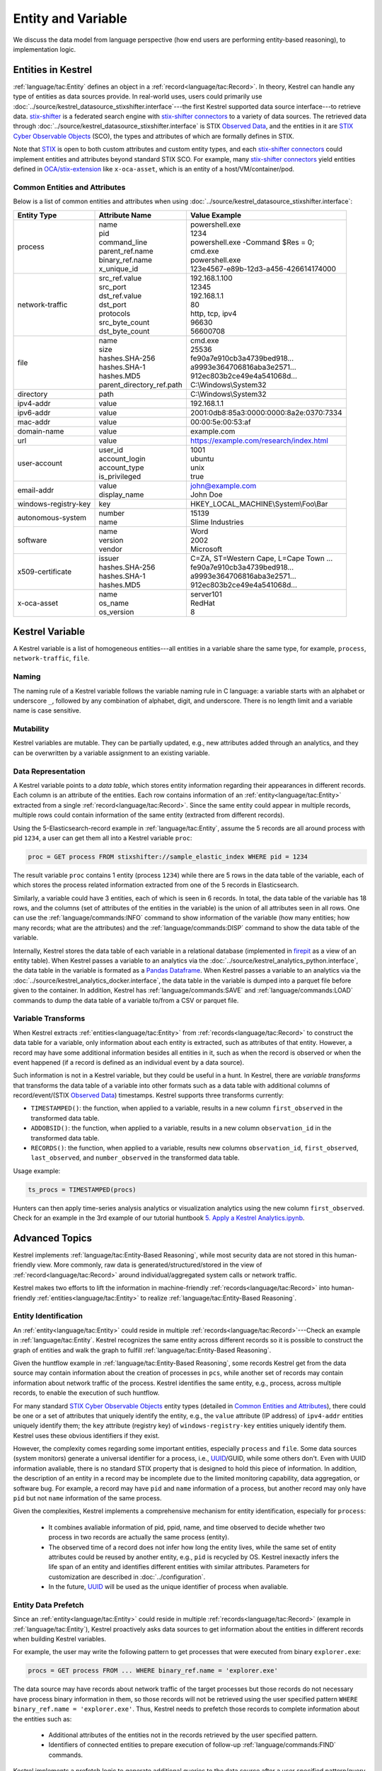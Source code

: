 ===================
Entity and Variable
===================

We discuss the data model from language perspective (how end users are
performing entity-based reasoning), to implementation logic.

Entities in Kestrel
===================

:ref:`language/tac:Entity` defines an object in a
:ref:`record<language/tac:Record>`.  In theory, Kestrel can handle any type of
entities as data sources provide. In real-world uses, users could primarily use
:doc:`../source/kestrel_datasource_stixshifter.interface`---the first Kestrel
supported data source interface---to retrieve data. `stix-shifter`_ is a
federated search engine with `stix-shifter connectors`_ to a variety of data
sources. The retrieved data through
:doc:`../source/kestrel_datasource_stixshifter.interface` is STIX `Observed
Data`_, and the entities in it are `STIX Cyber Observable Objects`_ (SCO), the
types and attributes of which are formally defines in STIX.

Note that STIX_ is open to both custom attributes and custom entity types, and
each `stix-shifter connectors`_ could implement entities and attributes beyond
standard STIX SCO. For example, many `stix-shifter connectors`_ yield entities
defined in `OCA/stix-extension`_ like ``x-oca-asset``, which is an entity of a
host/VM/container/pod.

Common Entities and Attributes
------------------------------

Below is a list of common entities and attributes when using
:doc:`../source/kestrel_datasource_stixshifter.interface`:

.. list-table::

  * - **Entity Type**
    - **Attribute Name**
    - **Value Example**
  * - process
    - | name
      | pid
      | command_line
      | parent_ref.name
      | binary_ref.name
      | x_unique_id
    - | powershell.exe
      | 1234
      | powershell.exe -Command $Res = 0;
      | cmd.exe
      | powershell.exe
      | 123e4567-e89b-12d3-a456-426614174000
  * - network-traffic
    - | src_ref.value
      | src_port
      | dst_ref.value
      | dst_port
      | protocols
      | src_byte_count
      | dst_byte_count
    - | 192.168.1.100
      | 12345
      | 192.168.1.1
      | 80
      | http, tcp, ipv4
      | 96630
      | 56600708
  * - file
    - | name
      | size
      | hashes.SHA-256
      | hashes.SHA-1
      | hashes.MD5
      | parent_directory_ref.path
    - | cmd.exe
      | 25536
      | fe90a7e910cb3a4739bed918...
      | a9993e364706816aba3e2571...
      | 912ec803b2ce49e4a541068d...
      | C:\\Windows\\System32
  * - directory
    - | path
    - | C:\\Windows\\System32
  * - ipv4-addr
    - value 
    - 192.168.1.1
  * - ipv6-addr
    - value
    - 2001:0db8:85a3:0000:0000:8a2e:0370:7334
  * - mac-addr
    - value
    - 00:00:5e:00:53:af
  * - domain-name
    - value
    - example.com
  * - url
    - value
    - https://example.com/research/index.html
  * - user-account
    - | user_id
      | account_login
      | account_type
      | is_privileged
    - | 1001
      | ubuntu
      | unix
      | true
  * - email-addr
    - | value
      | display_name
    - | john@example.com
      | John Doe
  * - windows-registry-key
    - key
    - HKEY_LOCAL_MACHINE\\System\\Foo\\Bar
  * - autonomous-system
    - | number
      | name
    - | 15139
      | Slime Industries
  * - software
    - | name
      | version
      | vendor
    - | Word
      | 2002
      | Microsoft
  * - x509-certificate
    - | issuer
      | hashes.SHA-256
      | hashes.SHA-1
      | hashes.MD5
    - | C=ZA, ST=Western Cape, L=Cape Town ...
      | fe90a7e910cb3a4739bed918...
      | a9993e364706816aba3e2571...
      | 912ec803b2ce49e4a541068d...
  * - x-oca-asset
    - | name
      | os_name
      | os_version
    - | server101
      | RedHat
      | 8


Kestrel Variable
================

A Kestrel variable is a list of homogeneous entities---all entities in a
variable share the same type, for example, ``process``, ``network-traffic``, ``file``.

Naming
------

The naming rule of a Kestrel variable follows the variable naming rule in C
language: a variable starts with an alphabet or underscore ``_``, followed by
any combination of alphabet, digit, and underscore. There is no length limit
and a variable name is case sensitive.

Mutability
----------

Kestrel variables are mutable. They can be partially updated, e.g., new
attributes added through an analytics, and they can be overwritten by a
variable assignment to an existing variable.

Data Representation
-------------------

A Kestrel variable points to a *data table*, which stores entity information
regarding their appearances in different records. Each column is an attribute
of the entities. Each row contains information of an :ref:`entity<language/tac:Entity>`
extracted from a single :ref:`record<language/tac:Record>`. Since the same entity could
appear in multiple records, multiple rows could contain information of the same
entity (extracted from different records).

Using the 5-Elasticsearch-record example in :ref:`language/tac:Entity`, assume
the 5 records are all around process with pid ``1234``, a user can get them all
into a Kestrel variable ``proc``:

.. code-block:: coffeescript

    proc = GET process FROM stixshifter://sample_elastic_index WHERE pid = 1234

The result variable ``proc`` contains 1 entity (process ``1234``) while there
are 5 rows in the data table of the variable, each of which stores the process
related information extracted from one of the 5 records in Elasticsearch.

Similarly, a variable could have 3 entities, each of which is seen in 6
records. In total, the data table of the variable has 18 rows, and the
columns (set of attributes of the entities in the variable) is the union of all
attributes seen in all rows. One can use the :ref:`language/commands:INFO`
command to show information of the variable (how many entities; how many
records; what are the attributes) and the :ref:`language/commands:DISP` command
to show the data table of the variable.

Internally, Kestrel stores the data table of each variable in a relational
database (implemented in `firepit`_ as a view of an entity table).  When
Kestrel passes a variable to an analytics via the
:doc:`../source/kestrel_analytics_python.interface`, the data table in the
variable is formated as a `Pandas Dataframe`_. When Kestrel passes a variable
to an analytics via the :doc:`../source/kestrel_analytics_docker.interface`,
the data table in the variable is dumped into a parquet file before given to
the container. In addition, Kestrel has :ref:`language/commands:SAVE` and
:ref:`language/commands:LOAD` commands to dump the data table of a variable
to/from a CSV or parquet file.


Variable Transforms
-------------------

When Kestrel extracts :ref:`entities<language/tac:Entity>` from
:ref:`records<language/tac:Record>` to construct the data table for a variable,
only information about each entity is extracted, such as attributes of that
entity. However, a record may have some additional information besides all
entities in it, such as when the record is observed or when the event happened
(if a record is defined as an individual event by a data source).

Such information is not in a Kestrel variable, but they could be useful in a
hunt. In Kestrel, there are *variable transforms* that transforms the data
table of a variable into other formats such as a data table with additional
columns of record/event/(STIX `Observed Data`_) timestamps. Kestrel supports
three transforms currently:

- ``TIMESTAMPED()``: the function, when applied to a variable, results in a new
  column ``first_observed`` in the transformed data table.

- ``ADDOBSID()``: the function, when applied to a variable, results in a new
  column ``observation_id`` in the transformed data table.

- ``RECORDS()``: the function, when applied to a variable, results new
  columns ``observation_id``, ``first_observed``, ``last_observed``, and ``number_observed`` in the transformed data table.

Usage example:

.. code-block:: coffeescript

   ts_procs = TIMESTAMPED(procs)

Hunters can then apply time-series analysis analytics or visualization
analytics using the new column ``first_observed``. Check for an example in the
3rd example of our tutorial huntbook `5. Apply a Kestrel Analytics.ipynb`_.

Advanced Topics
===============

Kestrel implements :ref:`language/tac:Entity-Based Reasoning`, while most
security data are not stored in this human-friendly view. More commonly, raw
data is generated/structured/stored in the view of
:ref:`record<language/tac:Record>` around individual/aggregated system calls or
network traffic.

Kestrel makes two efforts to lift the information in machine-friendly
:ref:`records<language/tac:Record>` into human-friendly
:ref:`entities<language/tac:Entity>` to realize :ref:`language/tac:Entity-Based
Reasoning`.

Entity Identification
---------------------

An :ref:`entity<language/tac:Entity>` could reside in multiple
:ref:`records<language/tac:Record>`---Check an example in
:ref:`language/tac:Entity`. Kestrel recognizes the same entity across different
records so it is possible to construct the graph of entities and walk the graph
to fulfill :ref:`language/tac:Entity-Based Reasoning`.

Given the huntflow example in :ref:`language/tac:Entity-Based Reasoning`, some
records Kestrel get from the data source may contain information about the
creation of processes in ``pcs``, while another set of records may contain
information about network traffic of the process. Kestrel identifies the same
entity, e.g., process, across multiple records, to enable the execution of such
huntflow.

For many standard `STIX Cyber Observable Objects`_ entity types (detailed in
`Common Entities and Attributes`_), there could be one or a set of attributes
that uniquely identify the entity, e.g., the ``value`` attribute (IP address)
of ``ipv4-addr`` entities uniquely identify them; the ``key`` attribute
(registry key) of ``windows-registry-key`` entities uniquely identify them.
Kestrel uses these obvious identifiers if they exist.

However, the complexity comes regarding some important entities, especially
``process`` and ``file``. Some data sources (system monitors) generate a
universal identifier for a process, i.e., `UUID`_/GUID, while some others
don't. Even with UUID information avaliable, there is no standard STIX property
that is designed to hold this piece of information. In addition, the
description of an entity in a record may be incomplete due to the limited
monitoring capability, data aggregation, or software bug. For example, a record
may have ``pid`` and ``name`` information of a process, but another record may
only have ``pid`` but not ``name`` information of the same process.

Given the complexities, Kestrel implements a comprehensive mechanism for entity
identification, especially for ``process``:

    - It combines avaliable information of pid, ppid, name, and time observed
      to decide whether two process in two records are actually the same
      process (entity).

    - The observed time of a record does not infer how long the entity lives,
      while the same set of entity attributes could be reused by another
      entity, e.g., ``pid`` is recycled by OS. Kestrel inexactly infers the
      life span of an entity and identifies different entities with similar
      attributes. Parameters for customization are described in
      :doc:`../configuration`.

    - In the future, `UUID`_ will be used as the unique identifier of process
      when avaliable.

Entity Data Prefetch
--------------------

Since an :ref:`entity<language/tac:Entity>` could reside in multiple
:ref:`records<language/tac:Record>` (example in :ref:`language/tac:Entity`),
Kestrel proactively asks data sources to get information about the entities in
different records when building Kestrel variables.

For example, the user may write the following pattern to get processes that
were executed from binary ``explorer.exe``:

.. code-block:: coffeescript

    procs = GET process FROM ... WHERE binary_ref.name = 'explorer.exe'

The data source may have records about network traffic of the target processes
but those records do not necessary have process binary information in them, so
those records will not be retrieved using the user specified pattern ``WHERE
binary_ref.name = 'explorer.exe'``. Thus, Kestrel needs to prefetch those
records to complete information about the entities such as:

    - Additional attributes of the entities not in the records retrieved by the
      user specified pattern.

    - Identifiers of connected entities to prepare execution of follow-up
      :ref:`language/commands:FIND` commands.

Kestrel implements a prefetch logic to generate additional queries to the data
source after a user specified pattern/query is executed (in the
:ref:`language/commands:GET` command). Prefetch is also used as the second step
to implement the :ref:`language/commands:FIND` command.

The high-level description of the :ref:`language/commands:FIND` command
realization:

    #. It obtains basic information about the connected entities from the local
       cache (in `firepit`_). The local cache contains prefetched records of
       the referred variable specified in ``FIND``. The previous prefetch
       retrieved records with connection information between entities in the
       two variables, as well as limited information of the new entities to be
       returned.

    #. It queries the data source to retrieve complete information around the
       new entities to return before putting all information into the return
       variable.

    #. For entity type ``process``, since there may be no unique identifier as
       discussed in `Entity Identification`_, Kestrel over-queries the data
       source with process ``pid`` in the above prefetch step, then it applies
       comprehensive logic to filter out records that do not belong to the
       returned processes. In the future, the logic could be embedded into data
       source queries, e.g., with process UUID support.

The prefetch feature can be turned off against a specific entity type or a
specific Kestrel command. This is useful if prefetch causes huge overhead with
some data sources. Edit Kestrel :doc:`../configuration` to customize the
prefetch behavior for a Kestrel deployment.


.. _STIX: https://oasis-open.github.io/cti-documentation/stix/intro.html
.. _stix-shifter: https://github.com/opencybersecurityalliance/stix-shifter
.. _stix-shifter connectors: https://github.com/opencybersecurityalliance/stix-shifter/blob/develop/OVERVIEW.md#available-connectors
.. _STIX Cyber Observable Objects: http://docs.oasis-open.org/cti/stix/v2.0/stix-v2.0-part4-cyber-observable-objects.html
.. _OCA/stix-extension: https://github.com/opencybersecurityalliance/stix-extensions
.. _Pandas Dataframe: https://pandas.pydata.org/docs/reference/api/pandas.DataFrame.html
.. _firepit: https://github.com/opencybersecurityalliance/firepit
.. _5. Apply a Kestrel Analytics.ipynb: https://mybinder.org/v2/gh/opencybersecurityalliance/kestrel-huntbook/HEAD?filepath=tutorial/5.%20Apply%20a%20Kestrel%20Analytics.ipynb
.. _Observed Data: https://oasis-open.github.io/cti-documentation/stix/intro.html
.. _UUID: https://en.wikipedia.org/wiki/Universally_unique_identifier
